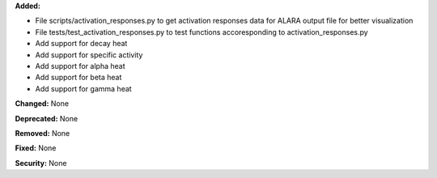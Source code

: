 **Added:**

* File scripts/activation_responses.py to get activation responses data for ALARA output file for better visualization
* File tests/test_activation_responses.py to test functions accoresponding to activation_responses.py
* Add support for decay heat
* Add support for specific activity
* Add support for alpha heat
* Add support for beta heat
* Add support for gamma heat

**Changed:** None

**Deprecated:** None

**Removed:** None

**Fixed:** None

**Security:** None
